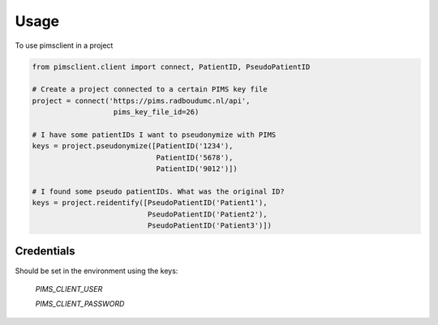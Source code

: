 =====
Usage
=====

To use pimsclient in a project

.. code-block:: python

    from pimsclient.client import connect, PatientID, PseudoPatientID

    # Create a project connected to a certain PIMS key file
    project = connect('https://pims.radboudumc.nl/api',
                       pims_key_file_id=26)

    # I have some patientIDs I want to pseudonymize with PIMS
    keys = project.pseudonymize([PatientID('1234'),
                                 PatientID('5678'),
                                 PatientID('9012')])

    # I found some pseudo patientIDs. What was the original ID?
    keys = project.reidentify([PseudoPatientID('Patient1'),
                               PseudoPatientID('Patient2'),
                               PseudoPatientID('Patient3')])


Credentials
-----------
Should be set in the environment using the keys:

    `PIMS_CLIENT_USER`

    `PIMS_CLIENT_PASSWORD`



